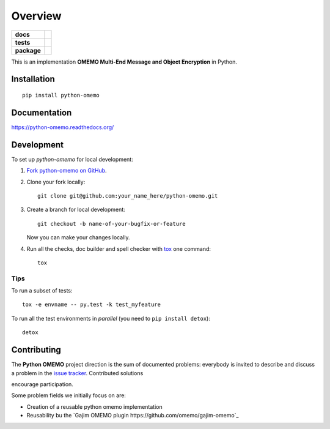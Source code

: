 ========
Overview
========

.. start-badges

.. list-table::
    :stub-columns: 1

    * - docs
      - |docs|
    * - tests
      - | |travis| |appveyor| |requires|
        | |codecov|
        |
    * - package
      - |version| |downloads| |wheel| |supported-versions| |supported-implementations|

.. |docs| image:: https://readthedocs.org/projects/python-omemo/badge/?style=flat
    :target: https://readthedocs.org/projects/python-omemo
    :alt: Documentation Status

.. |travis| image:: https://travis-ci.org/omemo/python-omemo.svg?branch=master
    :alt: Travis-CI Build Status
    :target: https://travis-ci.org/omemo/python-omemo

.. |appveyor| image:: https://ci.appveyor.com/api/projects/status/github/omemo/python-omemo?branch=master&svg=true
    :alt: AppVeyor Build Status
    :target: https://ci.appveyor.com/project/omemo/python-omemo

.. |requires| image:: https://requires.io/github/omemo/python-omemo/requirements.svg?branch=master
    :alt: Requirements Status
    :target: https://requires.io/github/omemo/python-omemo/requirements/?branch=master

.. |codecov| image:: https://codecov.io/github/omemo/python-omemo/coverage.svg?branch=master
    :alt: Coverage Status
    :target: https://codecov.io/github/omemo/python-omemo

.. |version| image:: https://img.shields.io/pypi/v/python-omemo.svg?style=flat
    :alt: PyPI Package latest release
    :target: https://pypi.python.org/pypi/python-omemo

.. |downloads| image:: https://img.shields.io/pypi/dm/python-omemo.svg?style=flat
    :alt: PyPI Package monthly downloads
    :target: https://pypi.python.org/pypi/python-omemo

.. |wheel| image:: https://img.shields.io/pypi/wheel/python-omemo.svg?style=flat
    :alt: PyPI Wheel
    :target: https://pypi.python.org/pypi/python-omemo

.. |supported-versions| image:: https://img.shields.io/pypi/pyversions/python-omemo.svg?style=flat
    :alt: Supported versions
    :target: https://pypi.python.org/pypi/python-omemo

.. |supported-implementations| image:: https://img.shields.io/pypi/implementation/python-omemo.svg?style=flat
    :alt: Supported implementations
    :target: https://pypi.python.org/pypi/python-omemo


.. end-badges

This is an implementation **OMEMO Multi-End Message and Object Encryption** in Python.


Installation
============

::

    pip install python-omemo

Documentation
=============

https://python-omemo.readthedocs.org/

Development
===========

To set up `python-omemo` for local development:

1. `Fork python-omemo on GitHub <https://github.com/omemo/python-omemo/fork>`_.
2. Clone your fork locally::

    git clone git@github.com:your_name_here/python-omemo.git

3. Create a branch for local development::

    git checkout -b name-of-your-bugfix-or-feature

   Now you can make your changes locally.

4. Run all the checks, doc builder and spell checker with `tox <http://tox.readthedocs.org/en/latest/install.html>`_ one command::

    tox

Tips
----

To run a subset of tests::

    tox -e envname -- py.test -k test_myfeature

To run all the test environments in *parallel* (you need to ``pip install detox``)::

    detox


Contributing
============

The **Python OMEMO** project direction is the sum of documented problems:
everybody is invited to describe and discuss a problem in the `issue
tracker <https://github.com/omemo/python-omemo/issues>`_. Contributed solutions

encourage participation.

Some problem fields we initially focus on are:

- Creation of a reusable python omemo implementation
- Reusability bu the `Gajim OMEMO plugin https://github.com/omemo/gajim-omemo`_

       
